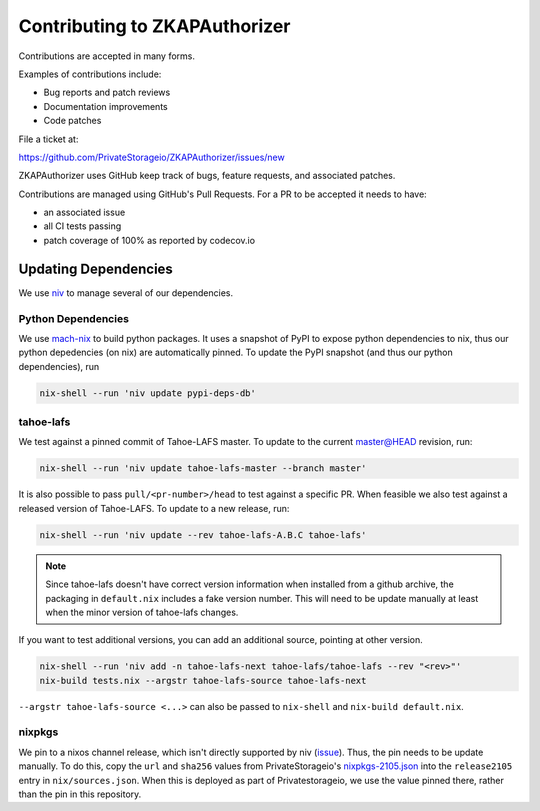 Contributing to ZKAPAuthorizer
==============================

Contributions are accepted in many forms.

Examples of contributions include:

* Bug reports and patch reviews
* Documentation improvements
* Code patches

File a ticket at:

https://github.com/PrivateStorageio/ZKAPAuthorizer/issues/new

ZKAPAuthorizer uses GitHub keep track of bugs, feature requests, and associated patches.

Contributions are managed using GitHub's Pull Requests.
For a PR to be accepted it needs to have:

* an associated issue
* all CI tests passing
* patch coverage of 100% as reported by codecov.io

Updating Dependencies
---------------------

We use `niv <https://github.com/nmattia/niv>`_ to manage several of our dependencies.

Python Dependencies
...................

We use `mach-nix <https://github.com/DavHau/mach-nix/>`_ to build python packages.
It uses a snapshot of PyPI to expose python dependencies to nix,
thus our python depedencies (on nix) are automatically pinned.
To update the PyPI snapshot (and thus our python dependencies), run

.. code:: shell

   nix-shell --run 'niv update pypi-deps-db'

tahoe-lafs
..........

We test against a pinned commit of Tahoe-LAFS master.
To update to the current master@HEAD revision, run:

.. code:: shell

   nix-shell --run 'niv update tahoe-lafs-master --branch master'

It is also possible to pass ``pull/<pr-number>/head`` to test against a specific PR.
When feasible we also test against a released version of Tahoe-LAFS.
To update to a new release, run:

.. code:: shell

   nix-shell --run 'niv update --rev tahoe-lafs-A.B.C tahoe-lafs'

.. note::

   Since tahoe-lafs doesn't have correct version information when installed from a github archive,
   the packaging in ``default.nix`` includes a fake version number.
   This will need to be update manually at least when the minor version of tahoe-lafs changes.

If you want to test additional versions, you can add an additional source, pointing at other version.

.. code:: shell

   nix-shell --run 'niv add -n tahoe-lafs-next tahoe-lafs/tahoe-lafs --rev "<rev>"'
   nix-build tests.nix --argstr tahoe-lafs-source tahoe-lafs-next

``--argstr tahoe-lafs-source <...>`` can also be passed to ``nix-shell`` and ``nix-build default.nix``.

nixpkgs
.......

We pin to a nixos channel release, which isn't directly supported by niv (`issue <https://github.com/nmattia/niv/issues/225>`_).
Thus, the pin needs to be update manually.
To do this, copy the ``url`` and ``sha256`` values from PrivateStorageio's `nixpkgs-2105.json <https://whetstone.privatestorage.io/privatestorage/PrivateStorageio/-/blob/develop/nixpkgs-2105.json>`_ into the ``release2105`` entry in ``nix/sources.json``.
When this is deployed as part of Privatestorageio, we use the value pinned there, rather than the pin in this repository.
